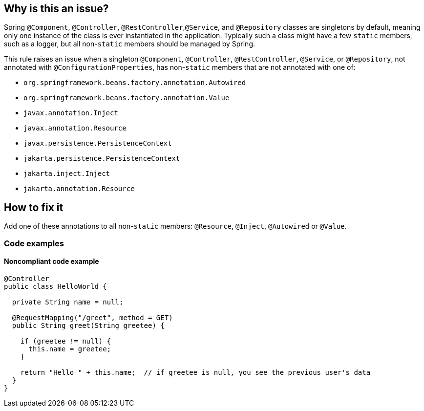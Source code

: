 == Why is this an issue?

Spring ``++@Component++``, ``++@Controller++``, ``++@RestController++``,``++@Service++``, and ``++@Repository++`` classes are singletons by default, meaning only one instance of the class is ever instantiated in the application. Typically such a class might have a few ``++static++`` members, such as a logger, but all non-``++static++`` members should be managed by Spring.

This rule raises an issue when a singleton ``++@Component++``, ``++@Controller++``, ``++@RestController++``, ``++@Service++``, or ``++@Repository++``, not annotated with ``++@ConfigurationProperties++``, has non-``++static++`` members that are not annotated with one of:

* ``++org.springframework.beans.factory.annotation.Autowired++``
* ``++org.springframework.beans.factory.annotation.Value++``
* ``++javax.annotation.Inject++``
* ``++javax.annotation.Resource++``
* ``++javax.persistence.PersistenceContext++``
* ``++jakarta.persistence.PersistenceContext++``
* ``++jakarta.inject.Inject++``
* ``++jakarta.annotation.Resource++``

== How to fix it

Add one of these annotations to all non-``++static++`` members: ``++@Resource++``, ``++@Inject++``, ``++@Autowired++`` or ``++@Value++``.

=== Code examples
 
==== Noncompliant code example

[source,java]
----
@Controller
public class HelloWorld {

  private String name = null;

  @RequestMapping("/greet", method = GET)
  public String greet(String greetee) {

    if (greetee != null) {
      this.name = greetee;
    }

    return "Hello " + this.name;  // if greetee is null, you see the previous user's data
  }
}
----

ifdef::env-github,rspecator-view[]

'''
== Implementation Specification
(visible only on this page)

=== Message

Annotate this member with "@Autowired", "@Resource", "@Inject", or "@Value", or remove it.


=== Parameters

.customInjectionAnnotations
****

----
""
----

comma-separated list of annotation fully qualified names to consider as valid
****


=== Highlighting

member declaration


'''
== Comments And Links
(visible only on this page)

=== on 17 Oct 2016, 15:23:37 Ann Campbell wrote:
Part of the idea is that constructor injection is declasse now, [~nicolas.peru]

=== on 31 Mar 2017, 09:40:29 Yves Dubois-Pèlerin wrote:
\[~ann.campbell.2]


This is about a https://groups.google.com/forum/#!topic/sonarqube/T-f83S9mvQU[question] on the Google group.


+1 for adding @Resource in this rule. Although annotation @Autowired is well-known among Java developers, it is Spring specific. The newer but standard @Resource annotation is mostly equivalent to @Autowire and should be added to the rule.


I don't know about @Inject - maybe a Guice-specific annotation.


Suggestions:

* Change the rule title into "Members of Spring components should be explicitly injected".
* Give more emphasis to @Resource than to @Autowired, which is slightly outdated. For example, replace
"That is, they should have the @Autowired annotation"

with

"That is, they should have the @Resource (or @Autowired) annotation"


Yves

=== on 4 Apr 2017, 15:23:12 Ann Campbell wrote:
Updated [~yves.duboispelerin]

=== on 19 Mar 2018, 10:01:50 Sébastien GIORIA - AppSecFR wrote:
Could be tagged OWASP A3:2017. This could leak sensitive data

=== on 19 Mar 2018, 10:14:30 Alexandre Gigleux wrote:
\[~SPoint]: thanks for the contribution - it's already tagged OWASP A3:2017 in the RSPEC ticket - as soon as SonarJava 5.2 will be released, the OWASP tags will be updated in SonarQube UI thanks to this ticket: \https://jira.sonarsource.com/browse/SONARJAVA-2682 - we reviewed all the OWASP tags of SonarJava rules to be sure they are aligned with OWASP TOP 10 2017.

=== on 16 Aug 2018, 20:27:21 Ann Campbell wrote:
\[~nicolas.harraudeau] despite the fact that Jira can't properly render its own code markdown when immediately followed by non-space characters, RuleAPI handles this correctly. 


The current version is awkward IMO and should either get the 's'es back, or the word "classes" before "are singletons by default".

=== on 17 Aug 2018, 08:41:28 Nicolas Harraudeau wrote:
\[~ann.campbell.2] Thanks for the info. I'll add "classes" then so that it works in both Jira and RuleAPI.

endif::env-github,rspecator-view[]
